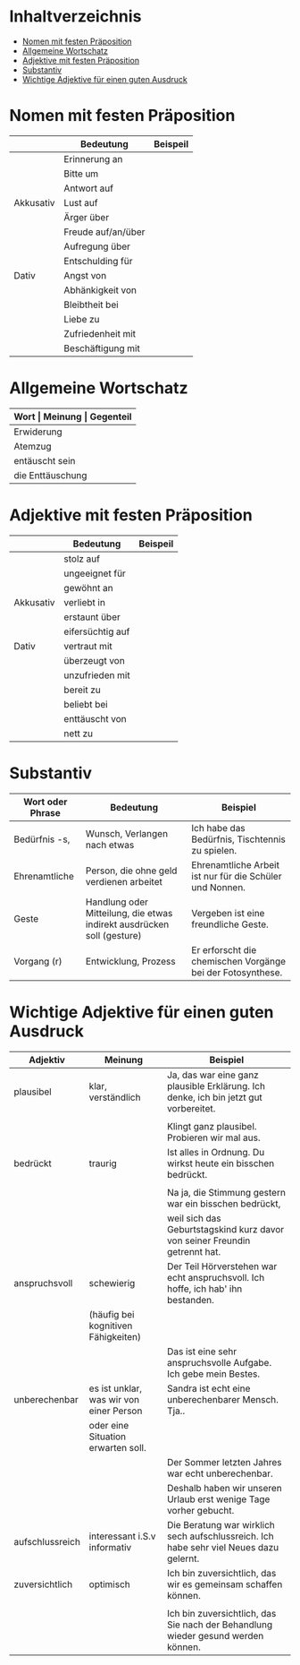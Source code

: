 * Inhaltverzeichnis
- [[#nomen-mit-festen-praeposition][Nomen mit festen Präposition]]
- [[#allgemeine-wortschatz][Allgemeine Wortschatz]]
- [[#adjektive-mit-festen-praeposition][Adjektive mit festen Präposition]]
- [[#substantiv][Substantiv]]
- [[#wichtige-adjektive-fuer-einen-guten-ausdruck][Wichtige Adjektive für einen guten Ausdruck]]
* Nomen mit festen Präposition
:PROPERTIES:
:CUSTOM_ID: nomen-mit-festen-praeposition
:END:
|-----------+--------------------+----------|
|           | Bedeutung          | Beispeil |
|-----------+--------------------+----------|
|           | Erinnerung an      |          |
|           | Bitte um           |          |
|           | Antwort auf        |          |
| Akkusativ | Lust auf           |          |
|           | Ärger über         |          |
|           | Freude auf/an/über |          |
|           | Aufregung über     |          |
|           | Entschulding für   |          |
|-----------+--------------------+----------|
| Dativ     | Angst von          |          |
|           | Abhänkigkeit von   |          |
|           | Bleibtheit bei     |          |
|           | Liebe zu           |          |
|           | Zufriedenheit mit  |          |
|           | Beschäftigung mit  |          |
|-----------+--------------------+----------|

* Allgemeine Wortschatz
:PROPERTIES:
:CUSTOM_ID: allgemeine-wortschatz
:END:
|------------------+---------------+------------|
| *Wort            | Meinung       | Gegenteil* |
|------------------+---------------+------------|
| Erwiderung       | Protest       | Zustimmung |
| Atemzug          | geleichzeitig |            |
|------------------+---------------+------------|
| entäuscht sein   | disappointed  |            |
| die Enttäuschung |               |            |
|------------------+---------------+------------|
* Adjektive mit festen Präposition
:PROPERTIES:
:CUSTOM_ID: adjektive-mit-festen-praeposition
:END:
|-----------+------------------+----------|
|           | Bedeutung        | Beispeil |
|-----------+------------------+----------|
|           | stolz auf        |          |
|           | ungeeignet für   |          |
|           | gewöhnt an       |          |
| Akkusativ | verliebt in      |          |
|           | erstaunt über    |          |
|           | eifersüchtig auf |          |
|-----------+------------------+----------|
| Dativ     | vertraut mit     |          |
|           | überzeugt von    |          |
|           | unzufrieden mit  |          |
|           | bereit zu        |          |
|           | beliebt bei      |          |
|           | enttäuscht von   |          |
|           | nett zu          |          |
|-----------+------------------+----------|
* Substantiv
:PROPERTIES:
:CUSTOM_ID: substantiv
:END:
|------------------+------------------------------------------------------------------------+------------------------------------------------------------|
| Wort oder Phrase | Bedeutung                                                              | Beispiel                                                   |
|------------------+------------------------------------------------------------------------+------------------------------------------------------------|
| Bedürfnis -s,    | Wunsch, Verlangen nach etwas                                           | Ich habe das Bedürfnis, Tischtennis zu spielen.            |
| Ehrenamtliche    | Person, die ohne geld verdienen arbeitet                               | Ehrenamtliche Arbeit ist nur für die Schüler und Nonnen.   |
| Geste            | Handlung oder Mitteilung, die etwas indirekt ausdrücken soll (gesture) | Vergeben ist eine freundliche Geste.                       |
| Vorgang (r)      | Entwicklung, Prozess                                                   | Er erforscht die chemischen Vorgänge bei der Fotosynthese. |
|------------------+------------------------------------------------------------------------+------------------------------------------------------------|
* Wichtige Adjektive für einen guten Ausdruck
:PROPERTIES:
:CUSTOM_ID: wichtige-adjektive-fuer-einen-guten-ausdruck
:END:
|-----------------+-----------------------------------------+----------------------------------------------------------------------------------------|
| Adjektiv        | Meinung                                 | Beispiel                                                                               |
|-----------------+-----------------------------------------+----------------------------------------------------------------------------------------|
| plausibel       | klar, verständlich                      | Ja, das war eine ganz plausible Erklärung. Ich denke, ich bin jetzt gut vorbereitet.   |
|                 |                                         |                                                                                        |
|                 |                                         | Klingt ganz plausibel. Probieren wir mal aus.                                          |
|-----------------+-----------------------------------------+----------------------------------------------------------------------------------------|
| bedrückt        | traurig                                 | Ist alles in Ordnung. Du wirkst heute ein bisschen bedrückt.                           |
|                 |                                         |                                                                                        |
|                 |                                         | Na ja, die Stimmung gestern war ein bisschen bedrückt,                                 |
|                 |                                         | weil sich das Geburtstagskind kurz davor von seiner Freundin getrennt hat.             |
|-----------------+-----------------------------------------+----------------------------------------------------------------------------------------|
| anspruchsvoll   | schewierig                              | Der Teil Hörverstehen war echt anspruchsvoll. Ich hoffe, ich hab' ihn bestanden.       |
|                 | (häufig bei kognitiven Fähigkeiten)     |                                                                                        |
|                 |                                         | Das ist eine sehr anspruchsvolle Aufgabe. Ich gebe mein Bestes.                        |
|-----------------+-----------------------------------------+----------------------------------------------------------------------------------------|
| unberechenbar   | es ist unklar, was wir von einer Person | Sandra ist echt eine unberechenbarer Mensch. Tja..                                     |
|                 | oder eine Situation erwarten soll.      |                                                                                        |
|                 |                                         | Der Sommer letzten Jahres war echt unberechenbar.                                      |
|                 |                                         | Deshalb haben wir unseren Urlaub erst wenige Tage vorher gebucht.                      |
|-----------------+-----------------------------------------+----------------------------------------------------------------------------------------|
| aufschlussreich | interessant i.S.v informativ            | Die Beratung war wirklich sech aufschlussreich. Ich habe sehr viel Neues dazu gelernt. |
|-----------------+-----------------------------------------+----------------------------------------------------------------------------------------|
| zuversichtlich  | optimisch                               | Ich bin zuversichtlich, das wir es gemeinsam schaffen können.                          |
|                 |                                         |                                                                                        |
|                 |                                         | Ich bin zuversichtlich, das Sie nach der Behandlung wieder gesund werden können.       |
|-----------------+-----------------------------------------+----------------------------------------------------------------------------------------|


